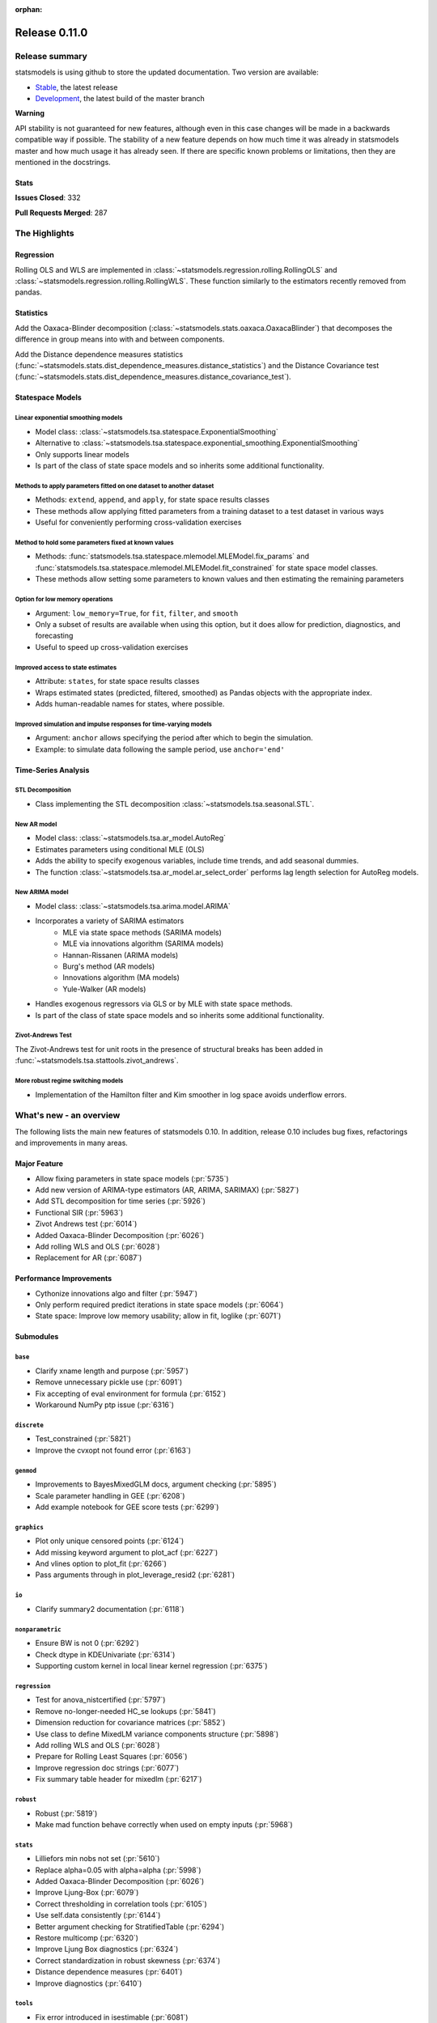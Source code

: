 :orphan:

==============
Release 0.11.0
==============

Release summary
===============

statsmodels is using github to store the updated documentation. Two version are available:

- `Stable <https://www.statsmodels.org/>`_, the latest release
- `Development <https://www.statsmodels.org/devel/>`_, the latest build of the master branch

**Warning**

API stability is not guaranteed for new features, although even in
this case changes will be made in a backwards compatible way if
possible. The stability of a new feature depends on how much time it
was already in statsmodels master and how much usage it has already
seen.  If there are specific known problems or limitations, then they
are mentioned in the docstrings.

Stats
-----
**Issues Closed**: 332

**Pull Requests Merged**: 287


The Highlights
==============

Regression
----------
Rolling OLS and WLS are implemented in :class:`~statsmodels.regression.rolling.RollingOLS`
and :class:`~statsmodels.regression.rolling.RollingWLS`. These function similarly to the estimators
recently removed from pandas.

Statistics
----------
Add the Oaxaca-Blinder decomposition (:class:`~statsmodels.stats.oaxaca.OaxacaBlinder`) that
decomposes the difference in group means into with and between components.

Add the Distance dependence measures statistics
(:func:`~statsmodels.stats.dist_dependence_measures.distance_statistics`) and the Distance Covariance
test (:func:`~statsmodels.stats.dist_dependence_measures.distance_covariance_test`).

Statespace Models
-----------------

Linear exponential smoothing models
~~~~~~~~~~~~~~~~~~~~~~~~~~~~~~~~~~~

- Model class: :class:`~statsmodels.tsa.statespace.ExponentialSmoothing`
- Alternative to :class:`~statsmodels.tsa.statespace.exponential_smoothing.ExponentialSmoothing`
- Only supports linear models
- Is part of the class of state space models and so inherits some additional
  functionality.

Methods to apply parameters fitted on one dataset to another dataset
~~~~~~~~~~~~~~~~~~~~~~~~~~~~~~~~~~~~~~~~~~~~~~~~~~~~~~~~~~~~~~~~~~~~

- Methods: ``extend``, ``append``, and ``apply``, for state space results classes
- These methods allow applying fitted parameters from a training dataset to a
  test dataset in various ways
- Useful for conveniently performing cross-validation exercises

Method to hold some parameters fixed at known values
~~~~~~~~~~~~~~~~~~~~~~~~~~~~~~~~~~~~~~~~~~~~~~~~~~~~

- Methods: :func:`statsmodels.tsa.statespace.mlemodel.MLEModel.fix_params` and
  :func:`statsmodels.tsa.statespace.mlemodel.MLEModel.fit_constrained` for state
  space model classes.
- These methods allow setting some parameters to known values and then
  estimating the remaining parameters

Option for low memory operations
~~~~~~~~~~~~~~~~~~~~~~~~~~~~~~~~

- Argument: ``low_memory=True``, for ``fit``, ``filter``, and ``smooth``
- Only a subset of results are available when using this option, but it does
  allow for prediction, diagnostics, and forecasting
- Useful to speed up cross-validation exercises

Improved access to state estimates
~~~~~~~~~~~~~~~~~~~~~~~~~~~~~~~~~~

- Attribute: ``states``, for state space results classes
- Wraps estimated states (predicted, filtered, smoothed) as Pandas objects with
  the appropriate index.
- Adds human-readable names for states, where possible.

Improved simulation and impulse responses for time-varying models
~~~~~~~~~~~~~~~~~~~~~~~~~~~~~~~~~~~~~~~~~~~~~~~~~~~~~~~~~~~~~~~~~

- Argument: ``anchor`` allows specifying the period after which to begin the simulation.
- Example: to simulate data following the sample period, use ``anchor='end'``

Time-Series Analysis
--------------------

STL Decomposition
~~~~~~~~~~~~~~~~~
- Class implementing the STL decomposition :class:`~statsmodels.tsa.seasonal.STL`.

New AR model
~~~~~~~~~~~~

- Model class: :class:`~statsmodels.tsa.ar_model.AutoReg`
- Estimates parameters using conditional MLE (OLS)
- Adds the ability to specify exogenous variables, include time trends,
  and add seasonal dummies.
- The function :class:`~statsmodels.tsa.ar_model.ar_select_order` performs lag length selection
  for AutoReg models.

New ARIMA model
~~~~~~~~~~~~~~~

- Model class: :class:`~statsmodels.tsa.arima.model.ARIMA`
- Incorporates a variety of SARIMA estimators
    - MLE via state space methods (SARIMA models)
    - MLE via innovations algorithm (SARIMA models)
    - Hannan-Rissanen (ARIMA models)
    - Burg's method (AR models)
    - Innovations algorithm (MA models)
    - Yule-Walker (AR models)
- Handles exogenous regressors via GLS or by MLE with state space methods.
- Is part of the class of state space models and so inherits some additional
  functionality.

Zivot-Andrews Test
~~~~~~~~~~~~~~~~~~
The Zivot-Andrews test for unit roots in the presence of structural breaks has
been added in :func:`~statsmodels.tsa.stattools.zivot_andrews`.

More robust regime switching models
~~~~~~~~~~~~~~~~~~~~~~~~~~~~~~~~~~~

- Implementation of the Hamilton filter and Kim smoother in log space avoids
  underflow errors.


What's new - an overview
========================

The following lists the main new features of statsmodels 0.10. In addition,
release 0.10 includes bug fixes, refactorings and improvements in many areas.

Major Feature
-------------
- Allow fixing parameters in state space models  (:pr:`5735`)
- Add new version of ARIMA-type estimators (AR, ARIMA, SARIMAX)  (:pr:`5827`)
- Add STL decomposition for time series  (:pr:`5926`)
- Functional SIR  (:pr:`5963`)
- Zivot Andrews test  (:pr:`6014`)
- Added Oaxaca-Blinder Decomposition  (:pr:`6026`)
- Add rolling WLS and OLS  (:pr:`6028`)
- Replacement for AR  (:pr:`6087`)

Performance Improvements
------------------------
- Cythonize innovations algo and filter  (:pr:`5947`)
- Only perform required predict iterations in state space models  (:pr:`6064`)
- State space: Improve low memory usability; allow in fit, loglike  (:pr:`6071`)

Submodules
----------

``base``
~~~~~~~~
- Clarify xname length and purpose  (:pr:`5957`)
- Remove unnecessary pickle use  (:pr:`6091`)
- Fix accepting of eval environment for formula  (:pr:`6152`)
- Workaround NumPy ptp issue  (:pr:`6316`)


``discrete``
~~~~~~~~~~~~
- Test_constrained  (:pr:`5821`)
- Improve the cvxopt not found error  (:pr:`6163`)


``genmod``
~~~~~~~~~~
- Improvements to BayesMixedGLM docs, argument checking  (:pr:`5895`)
- Scale parameter handling in GEE  (:pr:`6208`)
- Add example notebook for GEE score tests  (:pr:`6299`)


``graphics``
~~~~~~~~~~~~
- Plot only unique censored points  (:pr:`6124`)
- Add missing keyword argument to plot_acf  (:pr:`6227`)
- And vlines option to plot_fit  (:pr:`6266`)
- Pass arguments through in plot_leverage_resid2  (:pr:`6281`)


``io``
~~~~~~
- Clarify summary2 documentation  (:pr:`6118`)


``nonparametric``
~~~~~~~~~~~~~~~~~
- Ensure BW is not 0  (:pr:`6292`)
- Check dtype in KDEUnivariate  (:pr:`6314`)
- Supporting custom kernel in local linear kernel regression  (:pr:`6375`)



``regression``
~~~~~~~~~~~~~~
- Test for anova_nistcertified  (:pr:`5797`)
- Remove no-longer-needed HC_se lookups  (:pr:`5841`)
- Dimension reduction for covariance matrices  (:pr:`5852`)
- Use class to define MixedLM variance components structure  (:pr:`5898`)
- Add rolling WLS and OLS  (:pr:`6028`)
- Prepare for Rolling Least Squares  (:pr:`6056`)
- Improve regression doc strings  (:pr:`6077`)
- Fix summary table header for mixedlm  (:pr:`6217`)


``robust``
~~~~~~~~~~
- Robust  (:pr:`5819`)
- Make mad function behave correctly when used on empty inputs  (:pr:`5968`)


``stats``
~~~~~~~~~
- Lilliefors min nobs not set  (:pr:`5610`)
- Replace alpha=0.05 with alpha=alpha  (:pr:`5998`)
- Added Oaxaca-Blinder Decomposition  (:pr:`6026`)
- Improve Ljung-Box  (:pr:`6079`)
- Correct thresholding in correlation tools  (:pr:`6105`)
- Use self.data consistently  (:pr:`6144`)
- Better argument checking for StratifiedTable  (:pr:`6294`)
- Restore multicomp  (:pr:`6320`)
- Improve Ljung Box diagnostics  (:pr:`6324`)
- Correct standardization in robust skewness  (:pr:`6374`)
- Distance dependence measures  (:pr:`6401`)
- Improve diagnostics   (:pr:`6410`)



``tools``
~~~~~~~~~
- Fix error introduced in isestimable  (:pr:`6081`)
- Fix axis in irq  (:pr:`6391`)



``tsa``
~~~~~~~
- Use cython fused types to simplify statespace code  (:pr:`5283`)
- Allow fixing parameters in state space models  (:pr:`5735`)
- Markov switching in log space: Hamilton filter / Kim smoother  (:pr:`5826`)
- Add new version of ARIMA-type estimators (AR, ARIMA, SARIMAX)  (:pr:`5827`)
- Exponential smoothing - damped trend gives incorrect param, predictions  (:pr:`5893`)
- State space: add methods to apply fitted parameters to new observations or new dataset  (:pr:`5915`)
- TVTP for Markov regression  (:pr:`5917`)
- Add STL decomposition for time series  (:pr:`5926`)
- Cythonize innovations algo and filter  (:pr:`5947`)
- Zivot Andrews test  (:pr:`6014`)
- Improve ARMA startparams  (:pr:`6018`)
- Fix ARMA so that it works with exog when trend=nc  (:pr:`6070`)
- Clean tsatools docs  (:pr:`6075`)
- Improve Ljung-Box  (:pr:`6079`)
- Replacement for AR  (:pr:`6087`)
- Incorrect TSA index if loc resolves to slice  (:pr:`6130`)
- Division by zero in exponential smoothing if damping_slope=0  (:pr:`6232`)
- Forecasts now ignore non-monotonic period index  (:pr:`6242`)
- Hannan-Rissanen third stage is invalid if non-stationary/invertible  (:pr:`6258`)
- Fix notebook  (:pr:`6279`)
- Correct VAR summary when model contains exog variables  (:pr:`6286`)
- Fix conf interval with MI  (:pr:`6297`)
- Ensure inputs are finite in granger causality test  (:pr:`6318`)
- Fix trend due to recent changes  (:pr:`6321`)
- Improve Ljung Box diagnostics  (:pr:`6324`)
- Documentation for release v0.11  (:pr:`6338`)
- Fix _get_index_loc with date strings  (:pr:`6340`)
- Use correct exog names  (:pr:`6389`)



``tsa.statespace``
~~~~~~~~~~~~~~~~~~
- Use cython fused types to simplify statespace code  (:pr:`5283`)
- Allow fixing parameters in state space models  (:pr:`5735`)
- Add new version of ARIMA-type estimators (AR, ARIMA, SARIMAX)  (:pr:`5827`)
- MLEModel now passes nobs to Representation  (:pr:`6050`)
- Only perform required predict iterations in state space models  (:pr:`6064`)
- State space: Improve low memory usability; allow in fit, loglike  (:pr:`6071`)
- State space: cov_params computation in fix_params context  (:pr:`6072`)
- Add conserve memory tests.  (:pr:`6073`)
- Improve cov_params in append, extend, apply  (:pr:`6074`)
- Seasonality in SARIMAX Notebook  (:pr:`6096`)
- Improve SARIMAX start_params if too few nobs  (:pr:`6102`)
- Fix score computation with fixed params  (:pr:`6104`)
- Add exact diffuse initialization as an option for SARIMAX, UnobservedComponents  (:pr:`6111`)
- Compute standardized forecast error in diffuse period if possible  (:pr:`6131`)
- Start_params for VMA model with exog.  (:pr:`6133`)
- Adds state space version of linear exponential smoothing models  (:pr:`6179`)
- State space: add wrapped states and, where possible, named states  (:pr:`6181`)
- Allow dynamic factor starting parameters computation with NaNs values  (:pr:`6231`)
- Dynamic factor model use AR model for error start params if error_var=False  (:pr:`6233`)
- SARIMAX index behavior with simple_differencing=True  (:pr:`6239`)
- Parameter names in DynamicFactor for unstructured error covariance matrix  (:pr:`6240`)
- SARIMAX: basic validation for order, seasonal_order  (:pr:`6241`)
- Update SARIMAX to use SARIMAXSpecification for more consistent input handling  (:pr:`6250`)
- State space: Add finer-grained memory conserve settings  (:pr:`6254`)
- Cloning of arima.ARIMA models.  (:pr:`6260`)
- State space: saving fixed params w/ extend, apply, append  (:pr:`6261`)
- State space: Improve simulate, IRF, prediction  (:pr:`6280`)
- State space: deprecate out-of-sample w/ unsupported index  (:pr:`6332`)
- State space: integer params can cause imaginary output  (:pr:`6333`)
- Append, extend check that index matches model  (:pr:`6334`)
- Fix k_exog, k_trend in arima.ARIMA; raise error when cloning a model with exog if no new exog given  (:pr:`6337`)
- Documentation for release v0.11  (:pr:`6338`)
- RecursiveLS should not allow `fix_params` method.  (:pr:`6415`)



``tsa.vector.ar``
~~~~~~~~~~~~~~~~~
- Raise in GC test for VAR(0)  (:pr:`6285`)
- Correct VAR summary when model contains exog variables  (:pr:`6286`)
- Use correct exog names  (:pr:`6389`)


Build
-----
- Ignore warns on 32 bit linux  (:pr:`6005`)
- Travis CI: The sudo: tag is deprecated in Travis  (:pr:`6161`)
- Relax precision for ppc64el  (:pr:`6222`)

Documentation
-------------
- Remove orphaned docs files  (:pr:`5832`)
- Array-like -> array_like  (:pr:`5929`)
- Change some more links to https  (:pr:`5937`)
- Fix self-contradictory minimum dependency versions  (:pr:`5939`)
- Fix formula for log-like in WLS  (:pr:`5946`)
- Fix typo  (:pr:`5949`)
- Add parameters for CountModel predict  (:pr:`5986`)
- Fix many spelling errors  (:pr:`5992`)
- Small fixups after the spell check  (:pr:`5994`)
- Clarify that GARCH models are deprecated  (:pr:`6000`)
- Added content for two headings in VAR docs  (:pr:`6022`)
- Fix regression doc strings  (:pr:`6031`)
- Add doc string check to doc build  (:pr:`6036`)
- Apply documentation standardizations  (:pr:`6038`)
- Fix spelling  (:pr:`6041`)
- Merge pull request #6041 from bashtage/doc-fixes  (:pr:`6042`)
- Fix notebook due to pandas index change  (:pr:`6044`)
- Remove warning due to deprecated features  (:pr:`6045`)
- Remove DynamicVAR  (:pr:`6046`)
- Small doc site improvements  (:pr:`6048`)
- Small fix ups for modernized size  (:pr:`6052`)
- More small doc fixes  (:pr:`6053`)
- Small changes to doc building  (:pr:`6054`)
- Use the working branch of numpy doc  (:pr:`6055`)
- Fix spelling in notebooks  (:pr:`6057`)
- Fix missing spaces around colon  (:pr:`6058`)
- Continue fixing docstring formatting  (:pr:`6060`)
- Fix web font size  (:pr:`6062`)
- Fix web font size  (:pr:`6063`)
- Fix doc errors affecting build  (:pr:`6067`)
- Improve docs in tools and ar_model  (:pr:`6080`)
- Improve filter docstrings  (:pr:`6082`)
- Spelling and notebook link  (:pr:`6085`)
- Website fix  (:pr:`6089`)
- Changes summary_col's docstring to match variables  (:pr:`6106`)
- Update spelling in CONTRIBUTING.rst  (:pr:`6107`)
- Update link in CONTRIBUTING.rst  (:pr:`6108`)
- Update PR template Numpy guide link  (:pr:`6110`)
- Added interpretations to LogitResults.get_margeff  (:pr:`6113`)
- Improve docstrings  (:pr:`6116`)
- Switch doc theme  (:pr:`6119`)
- Add initial API doc  (:pr:`6120`)
- Small improvements to docs  (:pr:`6122`)
- Switch doc icon  (:pr:`6123`)
- Fix doc build failure  (:pr:`6125`)
- Update templates and add missing API functions  (:pr:`6126`)
- Add missing functions from the API  (:pr:`6134`)
- Restructure the documentation  (:pr:`6136`)
- Add a new logo  (:pr:`6142`)
- Fix validator so that it works  (:pr:`6143`)
- Add formula API  (:pr:`6145`)
- Fix sidebar TOC  (:pr:`6160`)
- Warn that only trusted files should be unpickled  (:pr:`6162`)
- Update pickle warning  (:pr:`6166`)
- Fix warning format  (:pr:`6167`)
- Clarify req for cvxopt  (:pr:`6198`)
- Spelling and Doc String Fixes  (:pr:`6204`)
- Fix a typo  (:pr:`6214`)
- Fix typos in install.rst  (:pr:`6215`)
- Fix a typo  (:pr:`6216`)
- Docstring fixes  (:pr:`6235`)
- Fix spelling in notebooks  (:pr:`6257`)
- Clarify patsy 0.5.1 is required  (:pr:`6275`)
- Fix notebook  (:pr:`6279`)
- Close issues  (:pr:`6283`)
- Doc string changes  (:pr:`6289`)
- Correct spells  (:pr:`6298`)
- Add simple, documented script to get github info  (:pr:`6303`)
- Update test running instructions  (:pr:`6317`)
- Restore test() autosummary  (:pr:`6319`)
- Fix alpha description for GLMGam  (:pr:`6322`)
- Move api docs  (:pr:`6327`)
- Update Release Note  (:pr:`6342`)
- Fix documentation errors  (:pr:`6343`)
- Fixes in preparation for release  (:pr:`6344`)
- Further doc fixes  (:pr:`6345`)
- Fix minor doc errors  (:pr:`6347`)
- Git notes  (:pr:`6348`)
- Finalize release notes for 0.11  (:pr:`6349`)
- Add version dropdown  (:pr:`6350`)
- Finalize release note  (:pr:`6353`)
- Change generated path  (:pr:`6363`)
- Doc updates  (:pr:`6368`)
- Improve doc strings  (:pr:`6369`)
- Clarify demeaning in ljungbox  (:pr:`6390`)
- Fix ridge regression formula in hpfilter  (:pr:`6398`)
- Fix link  (:pr:`6407`)

Maintenance
-----------
- Implement cached_value, cached_data proof of concept  (:pr:`4421`)
- Use Appender pattern for docstrings  (:pr:`5235`)
- Remove sandbox.formula, supplanted by patsy  (:pr:`5692`)
- Remove docstring'd-out traceback for code that no longer raises  (:pr:`5757`)
- Enable/mark mangled/commented-out tests  (:pr:`5768`)
- Implement parts of #5220, deprecate ancient aliases  (:pr:`5784`)
- Catch warnings produced during tests  (:pr:`5799`)
- Parts of iolib  (:pr:`5814`)
- E701 multiple statements on one line (colon)  (:pr:`5842`)
- Remove ex_pairwise file dominated by try_tukey_hsd  (:pr:`5856`)
- Fix pandas compat  (:pr:`5892`)
- Use pytest.raises to check error message  (:pr:`5897`)
- Bump dependencies  (:pr:`5910`)
- Fix pandas imports  (:pr:`5922`)
- Remove Python 2.7 from Appveyor  (:pr:`5927`)
- Relax tol on test that randomly fails  (:pr:`5931`)
- Fix test that fails with positive probability  (:pr:`5933`)
- Port parts of #5220  (:pr:`5935`)
- Remove Python 2.7 from travis  (:pr:`5938`)
- Fix linting failures  (:pr:`5940`)
- Drop redundant travis configs  (:pr:`5950`)
- Mark MPL test as MPL  (:pr:`5954`)
- Deprecate periodogram  (:pr:`5958`)
- Ensure seaborn is available for docbuild  (:pr:`5960`)
- Cython cleanups  (:pr:`5962`)
- Remove PY3  (:pr:`5965`)
- Remove future and Python 2.7  (:pr:`5969`)
- Remove string_types in favor of str  (:pr:`5972`)
- Restore ResettableCache  (:pr:`5976`)
- Cleanup legacy imports  (:pr:`5977`)
- Follow-up to #5956  (:pr:`5982`)
- Clarify breusch_pagan is for scalars  (:pr:`5984`)
- Add W605 to lint codes  (:pr:`5987`)
- Follow-up to #5928  (:pr:`5988`)
- Add spell checking  (:pr:`5990`)
- Remove comment no longer relevant  (:pr:`5991`)
- Refactor X13 testing  (:pr:`6001`)
- Standardized on nlags for acf/pacf  (:pr:`6002`)
- Rename forecast years to forecast periods  (:pr:`6007`)
- Improve testing of seasonal decompose  (:pr:`6011`)
- Remove notes about incorrect test  (:pr:`6015`)
- Turn relative import into an absolute import  (:pr:`6030`)
- Change types for future changes in NumPy  (:pr:`6039`)
- Move garch to archive/  (:pr:`6059`)
- Fix small lint issue  (:pr:`6066`)
- Stop testing on old, buggy SciPy  (:pr:`6069`)
- Small fixes in preparation for larger changes  (:pr:`6088`)
- Add tools for programatically manipulating docstrings  (:pr:`6090`)
- Ensure r download cache works  (:pr:`6092`)
- Fix new cache name  (:pr:`6093`)
- Fix wrong test  (:pr:`6094`)
- Remove extra LICENSE.txt and setup.cfg  (:pr:`6117`)
- Be compatible with scipy 1.3  (:pr:`6164`)
- Don't assume that 'python' is Python 3  (:pr:`6165`)
- Exclude pytest-xdist 1.30  (:pr:`6205`)
- Add Python 3.8 environment  (:pr:`6246`)
- Ignore vscode  (:pr:`6255`)
- Update test tolerance  (:pr:`6288`)
- Remove open_help method  (:pr:`6290`)
- Remove deprecated code in preparation for release  (:pr:`6291`)
- Deprecate recarray support  (:pr:`6310`)
- Reduce test size to prevent 32-bit crash  (:pr:`6311`)
- Remove chain dot  (:pr:`6312`)
- Catch and fix warnings  (:pr:`6313`)
- Use NumPy's linalg when available  (:pr:`6315`)
- Pin xdist  (:pr:`6392`)
- Unify pandas testing import  (:pr:`6394`)
- Clarify codecov  (:pr:`6406`)
- Fixes for future SciPY and pandas  (:pr:`6414`)

bug-wrong
---------

A new issue label `type-bug-wrong` indicates bugs that cause that incorrect
numbers are returned without warnings.
(Regular bugs are mostly usability bugs or bugs that raise an exception for
unsupported use cases.)
`see tagged issues <https://github.com/statsmodels/statsmodels/issues?q=is%3Aissue+label%3Atype-bug-wrong+is%3Aclosed+milestone%3A0.11/>`_


Major Bugs Fixed
================

See github issues for a list of bug fixes included in this release

- `Closed bugs <https://github.com/statsmodels/statsmodels/pulls?utf8=%E2%9C%93&q=is%3Apr+is%3Amerged+milestone%3A0.11+label%3Atype-bug/>`_
- `Closed bugs (wrong result) <https://github.com/statsmodels/statsmodels/pulls?q=is%3Apr+is%3Amerged+milestone%3A0.11+label%3Atype-bug-wrong/>`_


Development summary and credits
===============================

Besides receiving contributions for new and improved features and for bugfixes,
important contributions to general maintenance for this release came from

- Chad Fulton
- Brock Mendel
- Peter Quackenbush
- Kerby Shedden
- Kevin Sheppard

and the general maintainer and code reviewer

- Josef Perktold

Additionally, many users contributed by participation in github issues and
providing feedback.

Thanks to all of the contributors for the 0.10 release (based on git log):

- Atticus Yang
- Austin Adams
- Balazs Varga
- Brock Mendel
- Chad Fulton
- Christian Clauss
- Emil Mirzayev
- Graham Inggs
- Guglielmo Saggiorato
- Hassan Kibirige
- Ian Preston
- Jefferson Tweed
- Josef Perktold
- Keller Scholl
- Kerby Shedden
- Kevin Sheppard
- Lucas Roberts
- Mandy Gu
- Omer Ozen
- Padarn Wilson
- Peter Quackenbush
- Qingqing Mao
- Rebecca N. Palmer
- Ron Itzikovitch
- Samesh Lakhotia
- Sandu Ursu
- Tim Staley
- Varun Sriram
- Yasine Gangat
- comatrion
- luxiform
- partev
- vegcev
- 郭飞


These lists of names are automatically generated based on git log, and may not
be complete.

Merged Pull Requests
--------------------

The following Pull Requests were merged since the last release:

- :pr:`4421`: ENH: Implement cached_value, cached_data proof of concept
- :pr:`5235`: STY: use Appender pattern for docstrings
- :pr:`5283`: ENH: Use cython fused types to simplify statespace code
- :pr:`5610`: BUG: Lilliefors min nobs not set
- :pr:`5692`: MAINT: remove sandbox.formula, supplanted by patsy
- :pr:`5735`: ENH: Allow fixing parameters in state space models
- :pr:`5757`: MAINT: Remove docstring'd-out traceback for code that no longer raises
- :pr:`5768`: WIP/TST: enable/mark mangled/commented-out tests
- :pr:`5784`: MAINT: implement parts of #5220, deprecate ancient aliases
- :pr:`5797`: TST: test for anova_nistcertified
- :pr:`5799`: TST: Catch warnings produced during tests
- :pr:`5814`: CLN: parts of iolib
- :pr:`5819`: CLN: robust
- :pr:`5821`: CLN: test_constrained
- :pr:`5826`: ENH/REF: Markov switching in log space: Hamilton filter / Kim smoother
- :pr:`5827`: ENH: Add new version of ARIMA-type estimators (AR, ARIMA, SARIMAX)
- :pr:`5832`: DOC: remove orphaned docs files
- :pr:`5841`: MAINT: remove no-longer-needed HC_se lookups
- :pr:`5842`: CLN: E701 multiple statements on one line (colon)
- :pr:`5852`: ENH: Dimension reduction for covariance matrices
- :pr:`5856`: MAINT: remove ex_pairwise file dominated by try_tukey_hsd
- :pr:`5892`: BUG: fix pandas compat
- :pr:`5893`: BUG: exponential smoothing - damped trend gives incorrect param, predictions
- :pr:`5895`: DOC: improvements to BayesMixedGLM docs, argument checking
- :pr:`5897`: MAINT: Use pytest.raises to check error message
- :pr:`5898`: ENH: use class to define MixedLM variance components structure
- :pr:`5903`: BUG: Fix kwargs update bug in linear model fit_regularized
- :pr:`5910`: MAINT: Bump dependencies
- :pr:`5915`: ENH: state space: add methods to apply fitted parameters to new observations or new dataset
- :pr:`5917`: BUG: TVTP for Markov regression
- :pr:`5921`: BUG: Ensure exponential smoothers has continuous double data
- :pr:`5922`: MAINT: Fix pandas imports
- :pr:`5926`: ENH: Add STL decomposition for time series
- :pr:`5927`: MAINT: Remove Python 2.7 from Appveyor
- :pr:`5928`: ENH: Add array_like function to simplify input checking
- :pr:`5929`: DOC: array-like -> array_like
- :pr:`5930`: BUG: Limit lags in KPSS
- :pr:`5931`: MAINT: Relax tol on test that randomly fails
- :pr:`5933`: MAINT: Fix test that fails with positive probability
- :pr:`5935`: CLN: port parts of #5220
- :pr:`5937`: DOC: Change some more links to https
- :pr:`5938`: MAINT: Remove Python 2.7 from travis
- :pr:`5939`: DOC: Fix self-contradictory minimum dependency versions
- :pr:`5940`: MAINT: Fix linting failures
- :pr:`5946`: DOC: Fix formula for log-like in WLS
- :pr:`5947`: PERF: Cythonize innovations algo and filter
- :pr:`5948`: ENH: Normalize eigenvectors from coint_johansen
- :pr:`5949`: DOC: Fix typo
- :pr:`5950`: MAINT: Drop redundant travis configs
- :pr:`5951`: BUG: Fix mosaic plot with missing category
- :pr:`5952`: ENH: Improve RESET test stability
- :pr:`5953`: ENH: Add type checkers/converts for int, float and bool
- :pr:`5954`: MAINT: Mark MPL test as MPL
- :pr:`5956`: BUG: Fix multidimensional model cov_params when using pandas
- :pr:`5957`: DOC: Clarify xname length and purpose
- :pr:`5958`: MAINT: Deprecate periodogram
- :pr:`5960`: MAINT: Ensure seaborn is available for docbuild
- :pr:`5962`: CLN: cython cleanups
- :pr:`5963`: ENH: Functional SIR
- :pr:`5964`: ENH: Add start_params to RLM
- :pr:`5965`: MAINT: Remove PY3
- :pr:`5966`: ENH: Add JohansenResults class
- :pr:`5967`: BUG/ENH: Improve RLM in the case of perfect fit
- :pr:`5968`: BUG: Make mad function behave correctly when used on empty inputs
- :pr:`5969`: MAINT: Remove future and Python 2.7
- :pr:`5971`: BUG: Fix a future issue in ExpSmooth
- :pr:`5972`: MAINT: Remove string_types in favor of str
- :pr:`5976`: MAINT: Restore ResettableCache
- :pr:`5977`: MAINT: Cleanup legacy imports
- :pr:`5982`: CLN: follow-up to #5956
- :pr:`5983`: BUG: Fix return for RegressionResults
- :pr:`5984`: MAINT: Clarify breusch_pagan is for scalars
- :pr:`5986`: DOC: Add parameters for CountModel predict
- :pr:`5987`: MAINT: add W605 to lint codes
- :pr:`5988`: CLN: follow-up to #5928
- :pr:`5990`: MAINT/DOC: Add spell checking
- :pr:`5991`: MAINT: Remove comment no longer relevant
- :pr:`5992`: DOC: Fix many spelling errors
- :pr:`5994`: DOC: Small fixups after the spell check
- :pr:`5995`: ENH: Add R-squared and Adj. R_squared to summary_col
- :pr:`5996`: BUG: Limit lags in KPSS
- :pr:`5997`: ENH/BUG: Add check to AR instance to prevent bugs
- :pr:`5998`: BUG: Replace alpha=0.05 with alpha=alpha
- :pr:`5999`: ENH: Add summary to AR
- :pr:`6000`: DOC: Clarify that GARCH models are deprecated
- :pr:`6001`: MAINT: Refactor X13 testing
- :pr:`6002`: MAINT: Standardized on nlags for acf/pacf
- :pr:`6003`: BUG: Do not fit when fit=False
- :pr:`6004`: ENH/BUG: Allow ARMA predict to swallow typ
- :pr:`6005`: MAINT: Ignore warns on 32 bit linux
- :pr:`6006`: BUG/ENH: Check exog in ARMA and ARIMA predict
- :pr:`6007`: MAINT: Rename forecast years to forecast periods
- :pr:`6008`: ENH: Allow GC testing for specific lags
- :pr:`6009`: TST: Verify categorical is supported for MNLogit
- :pr:`6010`: TST: Improve test that is failing due to precision issues
- :pr:`6011`: MAINT/BUG/TST: Improve testing of seasonal decompose
- :pr:`6012`: BUG: Fix t-test and f-test for multidimensional params
- :pr:`6014`: ENH: Zivot Andrews test
- :pr:`6015`: CLN: Remove notes about incorrect test
- :pr:`6016`: TST: Add check for dtypes in Binomial
- :pr:`6017`: ENH: Set limit for number of endog variables when using formulas
- :pr:`6018`: ENH: Improve ARMA startparams
- :pr:`6019`: BUG: Fix ARMA cov_params
- :pr:`6020`: TST: Correct test to use trend not level
- :pr:`6022`: DOC: added content for two headings in VAR docs
- :pr:`6023`: TST: Verify missing exog raises in ARIMA
- :pr:`6026`: WIP: Added Oaxaca-Blinder Decomposition
- :pr:`6028`: ENH: Add rolling WLS and OLS
- :pr:`6030`: MAINT: Turn relative import into an absolute import
- :pr:`6031`: DOC: Fix regression doc strings
- :pr:`6036`: BLD/DOC: Add doc string check to doc build
- :pr:`6038`: DOC: Apply documentation standardizations
- :pr:`6039`: MAINT: Change types for future changes in NumPy
- :pr:`6041`: DOC: Fix spelling
- :pr:`6042`: DOC: Merge pull request #6041 from bashtage/doc-fixes
- :pr:`6044`: DOC: Fix notebook due to pandas index change
- :pr:`6045`: DOC/MAINT: Remove warning due to deprecated features
- :pr:`6046`: DOC: Remove DynamicVAR
- :pr:`6048`: DOC: Small doc site improvements
- :pr:`6050`: BUG: MLEModel now passes nobs to Representation
- :pr:`6052`: DOC: Small fix ups for modernized size
- :pr:`6053`: DOC: More small doc fixes
- :pr:`6054`: DOC: Small changes to doc building
- :pr:`6055`: DOC: Use the working branch of numpy doc
- :pr:`6056`: MAINT: Prepare for Rolling Least Squares
- :pr:`6057`: DOC: Fix spelling in notebooks
- :pr:`6058`: DOC: Fix missing spaces around colon
- :pr:`6059`: REF: move garch to archive/
- :pr:`6060`: DOC: Continue fixing docstring formatting
- :pr:`6062`: DOC: Fix web font size
- :pr:`6063`: DOC: Fix web font size
- :pr:`6064`: ENH/PERF: Only perform required predict iterations in state space models
- :pr:`6066`: MAINT: Fix small lint issue
- :pr:`6067`: DOC: Fix doc errors affecting build
- :pr:`6069`: MAINT: Stop testing on old, buggy SciPy
- :pr:`6070`: BUG: Fix ARMA so that it works with exog when trend=nc
- :pr:`6071`: ENH: state space: Improve low memory usability; allow in fit, loglike
- :pr:`6072`: BUG: state space: cov_params computation in fix_params context
- :pr:`6073`: TST: Add conserve memory tests.
- :pr:`6074`: ENH: Improve cov_params in append, extend, apply
- :pr:`6075`: DOC: Clean tsatools docs
- :pr:`6077`: DOC: Improve regression doc strings
- :pr:`6079`: ENH/DOC: Improve Ljung-Box
- :pr:`6080`: DOC: Improve docs in tools and ar_model
- :pr:`6081`: BUG: Fix error introduced in isestimable
- :pr:`6082`: DOC: Improve filter docstrings
- :pr:`6085`: DOC: Spelling and notebook link
- :pr:`6087`: ENH: Replacement for AR
- :pr:`6088`: MAINT: Small fixes in preparation for larger changes
- :pr:`6089`: DOC: Website fix
- :pr:`6090`: ENH/DOC: Add tools for programatically manipulating docstrings
- :pr:`6091`: MAINT/SEC: Remove unnecessary pickle use
- :pr:`6092`: MAINT: Ensure r download cache works
- :pr:`6093`: MAINT: Fix new cache name
- :pr:`6094`: TST: Fix wrong test
- :pr:`6096`: DOC: Seasonality in SARIMAX Notebook
- :pr:`6102`: ENH: Improve SARIMAX start_params if too few nobs
- :pr:`6104`: BUG: Fix score computation with fixed params
- :pr:`6105`: BUG: Correct thresholding in correlation tools
- :pr:`6106`: DOC: Changes summary_col's docstring to match variables
- :pr:`6107`: DOC: Update spelling in CONTRIBUTING.rst
- :pr:`6108`: DOC: Update link in CONTRIBUTING.rst
- :pr:`6110`: DOC: Update PR template Numpy guide link
- :pr:`6111`: ENH: Add exact diffuse initialization as an option for SARIMAX, UnobservedComponents
- :pr:`6113`: DOC: added interpretations to LogitResults.get_margeff
- :pr:`6116`: DOC: Improve docstrings
- :pr:`6117`: MAINT: Remove extra LICENSE.txt and setup.cfg
- :pr:`6118`: DOC: Clarify summary2 documentation
- :pr:`6119`: DOC: Switch doc theme
- :pr:`6120`: DOC: Add initial API doc
- :pr:`6122`: DOC: Small improvements to docs
- :pr:`6123`: DOC: Switch doc icon
- :pr:`6124`: ENH: Plot only unique censored points
- :pr:`6125`: DOC: Fix doc build failure
- :pr:`6126`: DOC: Update templates and add missing API functions
- :pr:`6130`: BUG: Incorrect TSA index if loc resolves to slice
- :pr:`6131`: ENH: Compute standardized forecast error in diffuse period if possible
- :pr:`6133`: BUG: start_params for VMA model with exog.
- :pr:`6134`: DOC: Add missing functions from the API
- :pr:`6136`: DOC: Restructure the documentation
- :pr:`6142`: DOC: Add a new logo
- :pr:`6143`: DOC: Fix validator so that it works
- :pr:`6144`: BUG: use self.data consistently
- :pr:`6145`: DOC: Add formula API
- :pr:`6152`: BUG: Fix accepting of eval environment for formula
- :pr:`6160`: DOC: fix sidebar TOC
- :pr:`6161`: BLD: Travis CI: The sudo: tag is deprecated in Travis
- :pr:`6162`: DOC/SEC: Warn that only trusted files should be unpickled
- :pr:`6163`: ENH: Improve the cvxopt not found error
- :pr:`6164`: MAINT: Be compatible with scipy 1.3
- :pr:`6165`: MAINT: Don't assume that 'python' is Python 3
- :pr:`6166`: DOC: Update pickle warning
- :pr:`6167`: DOC: Fix warning format
- :pr:`6179`: ENH: Adds state space version of linear exponential smoothing models
- :pr:`6181`: ENH: state space: add wrapped states and, where possible, named states
- :pr:`6198`: DOC: Clarify req for cvxopt
- :pr:`6204`: DOC: Spelling and Doc String Fixes
- :pr:`6205`: MAINT: Exclude pytest-xdist 1.30
- :pr:`6208`: ENH: Scale parameter handling in GEE
- :pr:`6214`: DOC: fix a typo
- :pr:`6215`: DOC: fix typos in install.rst
- :pr:`6216`: DOC: fix a typo
- :pr:`6217`: BUG: Fix summary table header for mixedlm
- :pr:`6222`: MAINT: Relax precision for ppc64el
- :pr:`6227`: ENH: Add missing keyword argument to plot_acf
- :pr:`6231`: BUG: allow dynamic factor starting parameters computation with NaNs values
- :pr:`6232`: BUG: division by zero in exponential smoothing if damping_slope=0
- :pr:`6233`: BUG: dynamic factor model use AR model for error start params if error_var=False
- :pr:`6235`: DOC: docstring fixes
- :pr:`6239`: BUG: SARIMAX index behavior with simple_differencing=True
- :pr:`6240`: BUG: parameter names in DynamicFactor for unstructured error covariance matrix
- :pr:`6241`: BUG: SARIMAX: basic validation for order, seasonal_order
- :pr:`6242`: BUG: Forecasts now ignore non-monotonic period index
- :pr:`6246`: TST: Add Python 3.8 environment
- :pr:`6250`: ENH: Update SARIMAX to use SARIMAXSpecification for more consistent input handling
- :pr:`6254`: ENH: State space: Add finer-grained memory conserve settings
- :pr:`6255`: MAINT: Ignore vscode
- :pr:`6257`: DOC: Fix spelling in notebooks
- :pr:`6258`: BUG: Hannan-Rissanen third stage is invalid if non-stationary/invertible
- :pr:`6260`: BUG: cloning of arima.ARIMA models.
- :pr:`6261`: BUG: state space: saving fixed params w/ extend, apply, append
- :pr:`6266`: ENH: and vlines option to plot_fit
- :pr:`6275`: MAINT/DOC: Clarify patsy 0.5.1 is required
- :pr:`6279`: DOC: Fix notebook
- :pr:`6280`: ENH: State space: Improve simulate, IRF, prediction
- :pr:`6281`: BUG: Pass arguments through in plot_leverage_resid2
- :pr:`6283`: MAINT/DOC: Close issues
- :pr:`6285`: BUG: Raise in GC test for VAR(0)
- :pr:`6286`: BUG: Correct VAR summary when model contains exog variables
- :pr:`6288`: MAINT: Update test tolerance
- :pr:`6289`: DOC: doc string changes
- :pr:`6290`: MAINT: Remove open_help method
- :pr:`6291`: MAINT: Remove deprecated code in preparation for release
- :pr:`6292`: BUG: Ensure BW is not 0
- :pr:`6294`: ENH: better argument checking for StratifiedTable
- :pr:`6297`: BUG: Fix conf interval with MI
- :pr:`6298`: DOC: Correct spells
- :pr:`6299`: DOC: Add example notebook for GEE score tests
- :pr:`6303`: DOC/MAINT: Add simple, documented script to get github info
- :pr:`6310`: MAINT: Deprecate recarray support
- :pr:`6311`: TST: Reduce test size to prevent 32-bit crash
- :pr:`6312`: MAINT: Remove chain dot
- :pr:`6313`: MAINT: Catch and fix warnings
- :pr:`6314`: BUG: Check dtype in KDEUnivariate
- :pr:`6315`: MAINT: Use NumPy's linalg when available
- :pr:`6316`: MAINT: Workaround NumPy ptp issue
- :pr:`6317`: DOC: Update test running instructions
- :pr:`6318`: BUG: Ensure inputs are finite in granger causality test
- :pr:`6319`: DOC: Restore test() autosummary
- :pr:`6320`: BUG: Restore multicomp
- :pr:`6321`: BUG: Fix trend due to recent changes
- :pr:`6322`: DOC: fix alpha description for GLMGam
- :pr:`6324`: ENH: Improve Ljung Box diagnostics
- :pr:`6327`: DOC: Move api docs
- :pr:`6332`: DEPR: state space: deprecate out-of-sample w/ unsupported index
- :pr:`6333`: BUG: state space: integer params can cause imaginary output
- :pr:`6334`: ENH: append, extend check that index matches model
- :pr:`6337`: BUG: fix k_exog, k_trend in arima.ARIMA; raise error when cloning a model with exog if no new exog given
- :pr:`6338`: DOC: Documentation for release v0.11
- :pr:`6340`: BUG: fix _get_index_loc with date strings
- :pr:`6342`: DOC: Update Release Note
- :pr:`6343`: DOC: Fix documentation errors
- :pr:`6344`: DOC: Fixes in preparation for release
- :pr:`6345`: DOC: Further doc fixes
- :pr:`6347`: DOC: Fix minor doc errors
- :pr:`6348`: DOC: git notes
- :pr:`6349`: DOC: Finalize release notes for 0.11
- :pr:`6350`: DOC: Add version dropdown
- :pr:`6353`: DOC: Finalize release note
- :pr:`6363`: DOC: Change generated path
- :pr:`6368`: Doc updates
- :pr:`6369`: DOC: Improve doc strings
- :pr:`6374`: BUG: Correct standardization in robust skewness
- :pr:`6375`: ENH: Supporting custom kernel in local linear kernel regression
- :pr:`6389`: BUG: Use correct exog names
- :pr:`6390`: DOC: Clarify demeaning in ljungbox
- :pr:`6391`: BUG: Fix axis in irq
- :pr:`6392`: MAINT: Pin xdist
- :pr:`6394`: MAINT: Unify pandas testing import
- :pr:`6398`: DOC: fix ridge regression formula in hpfilter
- :pr:`6401`: ENH: Distance dependence measures
- :pr:`6406`: MAINT: Clarify codecov
- :pr:`6407`: DOC: Fix link
- :pr:`6410`: ENH/CLN: Improve diagnostics
- :pr:`6412`: CLN/MAINT: Port non-diagnostic changes
- :pr:`6414`: CLN: Fixes for future SciPY and pandas
- :pr:`6415`: BUG: RecursiveLS should not allow `fix_params` method.
